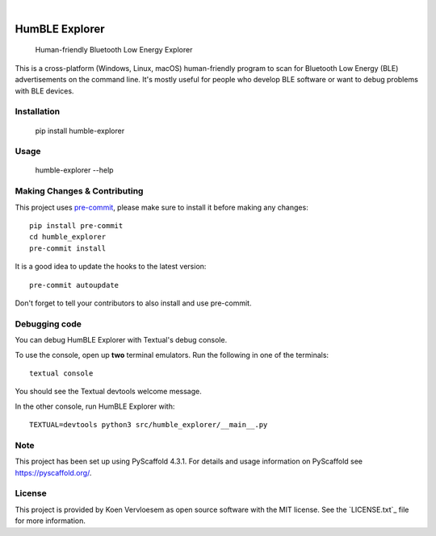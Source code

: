 .. These are examples of badges you might want to add to your README:
   please update the URLs accordingly

    .. image:: https://api.cirrus-ci.com/github/<USER>/humble_explorer.svg?branch=main
        :alt: Built Status
        :target: https://cirrus-ci.com/github/<USER>/humble_explorer
    .. image:: https://readthedocs.org/projects/humble_explorer/badge/?version=latest
        :alt: ReadTheDocs
        :target: https://humble_explorer.readthedocs.io/en/stable/
    .. image:: https://img.shields.io/coveralls/github/<USER>/humble_explorer/main.svg
        :alt: Coveralls
        :target: https://coveralls.io/r/<USER>/humble_explorer
    .. image:: https://img.shields.io/pypi/v/humble_explorer.svg
        :alt: PyPI-Server
        :target: https://pypi.org/project/humble_explorer/
    .. image:: https://img.shields.io/conda/vn/conda-forge/humble_explorer.svg
        :alt: Conda-Forge
        :target: https://anaconda.org/conda-forge/humble_explorer
    .. image:: https://pepy.tech/badge/humble_explorer/month
        :alt: Monthly Downloads
        :target: https://pepy.tech/project/humble_explorer
    .. image:: https://img.shields.io/twitter/url/http/shields.io.svg?style=social&label=Twitter
        :alt: Twitter
        :target: https://twitter.com/humble_explorer

.. image:: https://img.shields.io/badge/-PyScaffold-005CA0?logo=pyscaffold
    :alt: Project generated with PyScaffold
    :target: https://pyscaffold.org/

|

===============
HumBLE Explorer
===============


    Human-friendly Bluetooth Low Energy Explorer


This is a cross-platform (Windows, Linux, macOS) human-friendly program to scan for Bluetooth Low Energy (BLE) advertisements on the command line. It's mostly useful for people who develop BLE software or want to debug problems with BLE devices.

.. image:: screenshot.png
    :alt: Human-friendly Bluetooth Low Energy Explorer in action

Installation
============

    pip install humble-explorer

Usage
=====

    humble-explorer --help

.. _pyscaffold-notes:

Making Changes & Contributing
=============================

This project uses `pre-commit`_, please make sure to install it before making any
changes::

    pip install pre-commit
    cd humble_explorer
    pre-commit install

It is a good idea to update the hooks to the latest version::

    pre-commit autoupdate

Don't forget to tell your contributors to also install and use pre-commit.

.. _pre-commit: https://pre-commit.com/

Debugging code
==============

You can debug HumBLE Explorer with Textual's debug console.

To use the console, open up **two** terminal emulators. Run the following in one of the terminals::

    textual console

You should see the Textual devtools welcome message.

In the other console, run HumBLE Explorer with::

    TEXTUAL=devtools python3 src/humble_explorer/__main__.py

Note
====

This project has been set up using PyScaffold 4.3.1. For details and usage
information on PyScaffold see https://pyscaffold.org/.

License
=======

This project is provided by Koen Vervloesem as open source software with the MIT license. See the `LICENSE.txt`_ file for more information.
